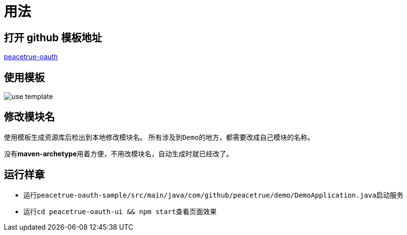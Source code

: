 = 用法

== 打开 github 模板地址
https://github.com/peacetrue/peacetrue-oauth[peacetrue-oauth^]

== 使用模板
image::use-template.png[]

== 修改模块名
使用模板生成资源库后检出到本地修改模块名。
所有涉及到``Demo``的地方，都需要改成自己模块的名称。

没有**maven-archetype**用着方便，不用改模块名，自动生成时就已经改了。

== 运行样章

* 运行``peacetrue-oauth-sample/src/main/java/com/github/peacetrue/demo/DemoApplication.java``启动服务
* 运行``cd peacetrue-oauth-ui && npm start``查看页面效果